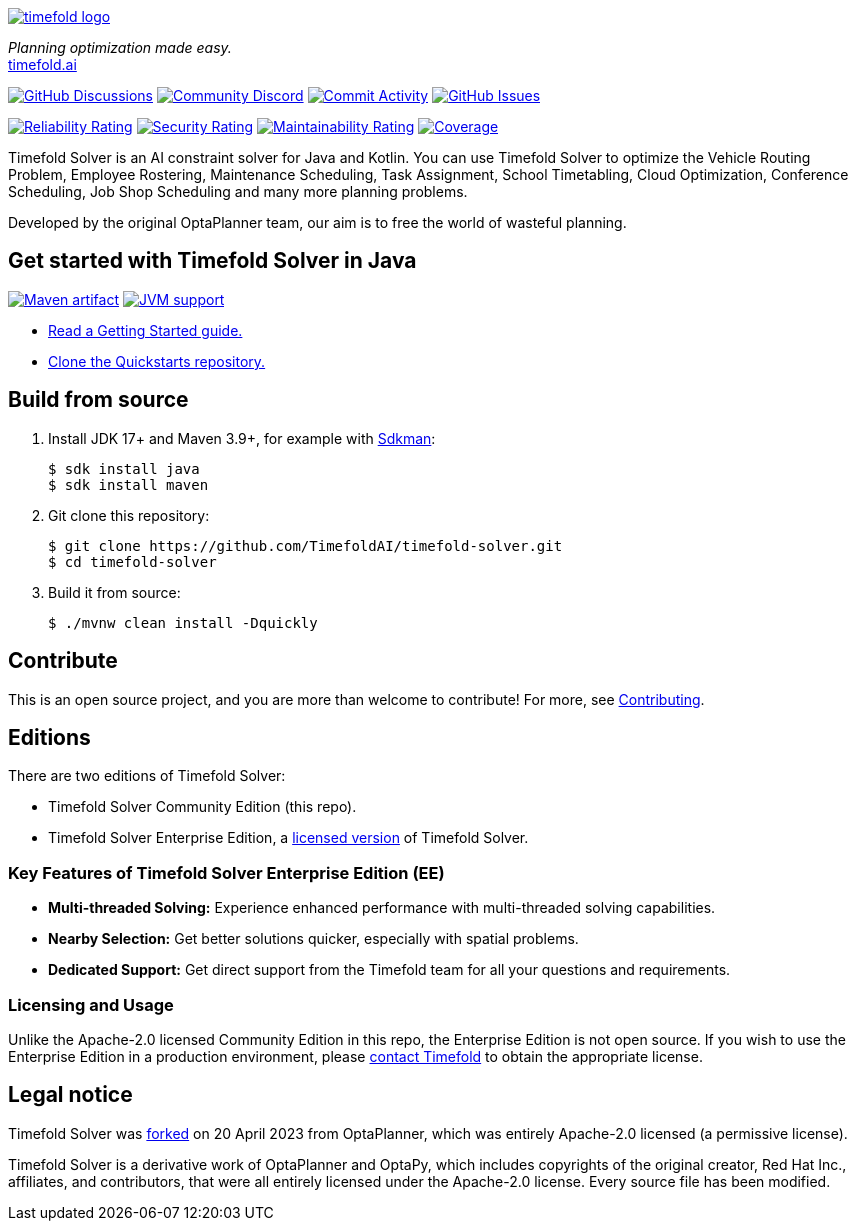 :projectKey: ai.timefold:timefold-solver
:sonarBadge: image:https://sonarcloud.io/api/project_badges/measure?project={projectKey}
:sonarLink: link="https://sonarcloud.io/dashboard?id={projectKey}"
:branch: main

image::docs/src/modules/ROOT/images/shared/timefold-logo.png[link="https://timefold.ai",Timefold,align="center"]

_Planning optimization made easy._ +
https://timefold.ai[timefold.ai]

image:https://img.shields.io/github/discussions/TimefoldAI/timefold-solver?style=for-the-badge&logo=github["GitHub Discussions", link="https://github.com/TimefoldAI/timefold-solver/discussions"]
image:https://img.shields.io/discord/1413420192213631086?style=for-the-badge&logo=discord&logoColor=white["Community Discord", link="https://discord.gg/bW8tUUeBzH"]
image:https://img.shields.io/github/commit-activity/m/TimefoldAI/timefold-solver?label=commits&style=for-the-badge["Commit Activity", link="https://github.com/TimefoldAI/timefold-solver/pulse"]
image:https://img.shields.io/github/issues/TimefoldAI/timefold-solver?style=for-the-badge&logo=github["GitHub Issues", link="https://github.com/TimefoldAI/timefold-solver/issues"]

{sonarBadge}&style=for-the-badge&metric=reliability_rating["Reliability Rating", {sonarLink}]
{sonarBadge}&metric=security_rating["Security Rating", {sonarLink}]
{sonarBadge}&metric=sqale_rating["Maintainability Rating", {sonarLink}]
{sonarBadge}&metric=coverage["Coverage", {sonarLink}]

Timefold Solver is an AI constraint solver for Java and Kotlin.
You can use Timefold Solver to optimize the Vehicle Routing Problem, Employee Rostering,
Maintenance Scheduling, Task Assignment, School Timetabling, Cloud Optimization,
Conference Scheduling, Job Shop Scheduling and many more planning problems.

Developed by the original OptaPlanner team, our aim is to free the world of wasteful planning.

== Get started with Timefold Solver in Java

image:https://img.shields.io/maven-central/v/ai.timefold.solver/timefold-solver-bom?logo=apache-maven&style=for-the-badge["Maven artifact", link="https://ossindex.sonatype.org/component/pkg:maven/ai.timefold.solver/timefold-solver-bom"]
image:https://img.shields.io/badge/Java-17+-brightgreen.svg?style=for-the-badge["JVM support", link="https://sdkman.io"]

* https://docs.timefold.ai/timefold-solver/latest/quickstart/overview[Read a Getting Started guide.]
* https://github.com/TimefoldAI/timefold-quickstarts[Clone the Quickstarts repository.]

== Build from source

. Install JDK 17+ and Maven 3.9+, for example with https://sdkman.io[Sdkman]:
+
----
$ sdk install java
$ sdk install maven
----

. Git clone this repository:
+
----
$ git clone https://github.com/TimefoldAI/timefold-solver.git
$ cd timefold-solver
----

. Build it from source:
+
----
$ ./mvnw clean install -Dquickly
----


== Contribute

This is an open source project, and you are more than welcome to contribute!
For more, see link:CONTRIBUTING.adoc[Contributing].

== Editions

There are two editions of Timefold Solver:

- Timefold Solver Community Edition (this repo).
- Timefold Solver Enterprise Edition, a https://timefold.ai/pricing[licensed version] of Timefold Solver.

=== Key Features of Timefold Solver Enterprise Edition (EE)

- **Multi-threaded Solving:** Experience enhanced performance with multi-threaded solving capabilities.
- **Nearby Selection:** Get better solutions quicker, especially with spatial problems.
- **Dedicated Support:** Get direct support from the Timefold team for all your questions and requirements.

=== Licensing and Usage

Unlike the Apache-2.0 licensed Community Edition in this repo,
the Enterprise Edition is not open source.
If you wish to use the Enterprise Edition in a production environment,
please https://timefold.ai/contact[contact Timefold] to obtain the appropriate license.

== Legal notice

Timefold Solver was https://timefold.ai/blog/2023/optaplanner-fork/[forked] on 20 April 2023 from OptaPlanner,
which was entirely Apache-2.0 licensed (a permissive license).

Timefold Solver is a derivative work of OptaPlanner and OptaPy,
which includes copyrights of the original creator, Red Hat Inc., affiliates, and contributors,
that were all entirely licensed under the Apache-2.0 license.
Every source file has been modified.
